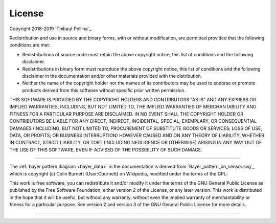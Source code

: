 .. _license:

=======
License
=======

Copyright 2018-2019 `Thibaut Pollina`_

Redistribution and use in source and binary forms, with or without
modification, are permitted provided that the following conditions are met:

* Redistributions of source code must retain the above copyright notice, this
  list of conditions and the following disclaimer.

* Redistributions in binary form must reproduce the above copyright notice,
  this list of conditions and the following disclaimer in the documentation
  and/or other materials provided with the distribution.

* Neither the name of the copyright holder nor the names of its contributors
  may be used to endorse or promote products derived from this software without
  specific prior written permission.

THIS SOFTWARE IS PROVIDED BY THE COPYRIGHT HOLDERS AND CONTRIBUTORS "AS IS" AND
ANY EXPRESS OR IMPLIED WARRANTIES, INCLUDING, BUT NOT LIMITED TO, THE IMPLIED
WARRANTIES OF MERCHANTABILITY AND FITNESS FOR A PARTICULAR PURPOSE ARE
DISCLAIMED. IN NO EVENT SHALL THE COPYRIGHT HOLDER OR CONTRIBUTORS BE LIABLE
FOR ANY DIRECT, INDIRECT, INCIDENTAL, SPECIAL, EXEMPLARY, OR CONSEQUENTIAL
DAMAGES (INCLUDING, BUT NOT LIMITED TO, PROCUREMENT OF SUBSTITUTE GOODS OR
SERVICES; LOSS OF USE, DATA, OR PROFITS; OR BUSINESS INTERRUPTION) HOWEVER
CAUSED AND ON ANY THEORY OF LIABILITY, WHETHER IN CONTRACT, STRICT LIABILITY,
OR TORT (INCLUDING NEGLIGENCE OR OTHERWISE) ARISING IN ANY WAY OUT OF THE USE
OF THIS SOFTWARE, EVEN IF ADVISED OF THE POSSIBILITY OF SUCH DAMAGE.

----------

The :ref:`bayer pattern diagram <bayer_data>` in the documentation is derived
from `Bayer_pattern_on_sensor.svg`_ which is copyright (c) Colin Burnett
(User:Cburnett) on Wikipedia, modified under the terms of the GPL:

This work is free software; you can redistribute it and/or modify it under the
terms of the GNU General Public License as published by the Free Software
Foundation; either version 2 of the License, or any later version.  This work
is distributed in the hope that it will be useful, but without any warranty;
without even the implied warranty of merchantability or fitness for a
particular purpose. See version 2 and version 3 of the GNU General Public
License for more details.

----------
